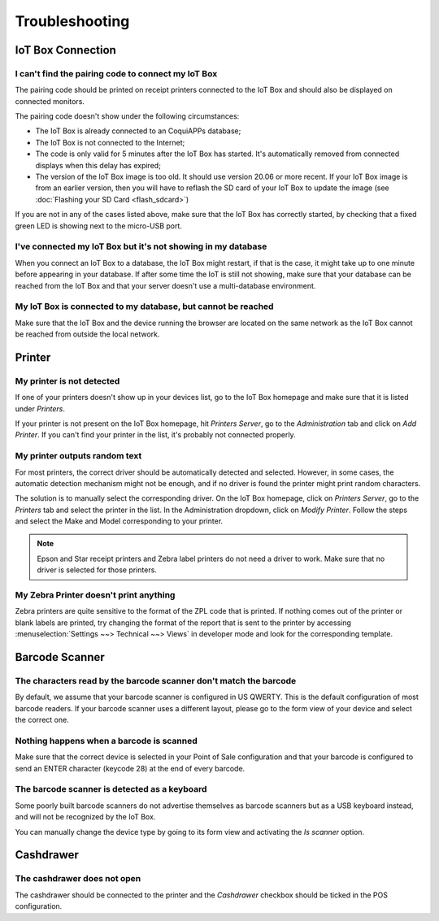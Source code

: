 ===============
Troubleshooting
===============

IoT Box Connection
==================

I can't find the pairing code to connect my IoT Box
---------------------------------------------------

The pairing code should be printed on receipt printers connected to the
IoT Box and should also be displayed on connected monitors.

The pairing code doesn't show under the following circumstances:

-  The IoT Box is already connected to an CoquiAPPs database;

-  The IoT Box is not connected to the Internet;

-  The code is only valid for 5 minutes after the IoT Box has started. It's
   automatically removed from connected displays when this delay has expired;

-  The version of the IoT Box image is too old. It should use version 20.06
   or more recent. If your IoT Box image is from an earlier version, then
   you will have to reflash the SD card of your IoT Box to update the image
   (see :doc:`Flashing your SD Card <flash_sdcard>`)

If you are not in any of the cases listed above, make sure that the IoT Box
has correctly started, by checking that a fixed green LED is showing next to
the micro-USB port.

I've connected my IoT Box but it's not showing in my database
-------------------------------------------------------------

When you connect an IoT Box to a database, the IoT Box might restart, if
that is the case, it might take up to one minute before appearing in your
database. If after some time the IoT is still not showing, make sure that
your database can be reached from the IoT Box and that your server doesn't
use a multi-database environment.

My IoT Box is connected to my database, but cannot be reached
-------------------------------------------------------------

Make sure that the IoT Box and the device running the browser are located
on the same network as the IoT Box cannot be reached from outside the local
network.

Printer
=======

My printer is not detected
--------------------------

If one of your printers doesn't show up in your devices list, go to the
IoT Box homepage and make sure that it is listed under *Printers*.

.. image:: troubleshooting/troubleshooting_printer_01.png
   :align: center

If your printer is not present on the IoT Box homepage, hit
*Printers Server*, go to the *Administration* tab and click on
*Add Printer*. If you can't find your printer in the list, it's probably
not connected properly.

My printer outputs random text
------------------------------

For most printers, the correct driver should be automatically detected
and selected. However, in some cases, the automatic detection mechanism
might not be enough, and if no driver is found the printer might print
random characters.

The solution is to manually select the corresponding driver. On the IoT
Box homepage, click on *Printers Server*, go to the *Printers*
tab and select the printer in the list. In the Administration dropdown,
click on *Modify Printer*. Follow the steps and select the Make and Model
corresponding to your printer.

.. image:: troubleshooting/troubleshooting_printer_02.png
   :align: center

.. note::
   Epson and Star receipt printers and Zebra label printers do not
   need a driver to work. Make sure that no driver is selected for those
   printers.

My Zebra Printer doesn't print anything
---------------------------------------

Zebra printers are quite sensitive to the format of the ZPL code that is
printed. If nothing comes out of the printer or blank labels are printed,
try changing the format of the report that is sent to the printer by
accessing :menuselection:`Settings ~~> Technical ~~> Views` in developer
mode and look for the corresponding template.

Barcode Scanner
===============

The characters read by the barcode scanner don't match the barcode
------------------------------------------------------------------

By default, we assume that your barcode scanner is configured in US
QWERTY. This is the default configuration of most barcode readers.
If your barcode scanner uses a different layout, please go to the
form view of your device and select the correct one.

Nothing happens when a barcode is scanned
-----------------------------------------

Make sure that the correct device is selected in your Point of Sale
configuration and that your barcode is configured to send an ENTER
character (keycode 28) at the end of every barcode.

The barcode scanner is detected as a keyboard
---------------------------------------------

Some poorly built barcode scanners do not advertise themselves as
barcode scanners but as a USB keyboard instead, and will not be
recognized by the IoT Box.

You can manually change the device type by going to its form view and
activating the *Is scanner* option.

.. image:: troubleshooting/troubleshooting_barcode_01.png
   :align: center

Cashdrawer
==========

The cashdrawer does not open
----------------------------

The cashdrawer should be connected to the printer and the *Cashdrawer*
checkbox should be ticked in the POS configuration.

